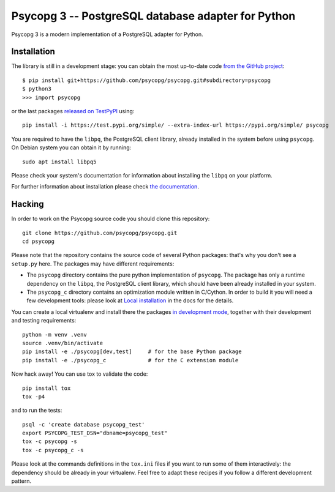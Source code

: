 Psycopg 3 -- PostgreSQL database adapter for Python
===================================================

Psycopg 3 is a modern implementation of a PostgreSQL adapter for Python.


Installation
------------

The library is still in a development stage: you can obtain the most
up-to-date code `from the GitHub project`__::

    $ pip install git+https://github.com/psycopg/psycopg.git#subdirectory=psycopg
    $ python3
    >>> import psycopg

.. __: https://github.com/psycopg/psycopg

or the last packages `released on TestPyPI`__ using::

    pip install -i https://test.pypi.org/simple/ --extra-index-url https://pypi.org/simple/ psycopg

.. __: https://test.pypi.org/project/psycopg/

You are required to have the ``libpq``, the PostgreSQL client library, already
installed in the system before using ``psycopg``. On Debian system you can
obtain it by running::

    sudo apt install libpq5

Please check your system's documentation for information about installing the
``libpq`` on your platform.

For further information about installation please check `the documentation`__.

.. __: https://www.psycopg.org/psycopg3/docs/basic/install.html


Hacking
-------

In order to work on the Psycopg source code you should clone this repository::

    git clone https://github.com/psycopg/psycopg.git
    cd psycopg

Please note that the repository contains the source code of several Python
packages: that's why you don't see a ``setup.py`` here. The packages may have
different requirements:

- The ``psycopg`` directory contains the pure python implementation of
  ``psycopg``. The package has only a runtime dependency on the ``libpq``,
  the PostgreSQL client library, which should have been already installed in
  your system.

- The ``psycopg_c`` directory contains an optimization module written in
  C/Cython. In order to build it you will need a few development tools: please
  look at `Local installation`__ in the docs for the details.

  .. __: https://www.psycopg.org/psycopg3/docs/basic/install.html#local-installation

You can create a local virtualenv and install there the packages `in
development mode`__, together with their development and testing
requirements::

    python -m venv .venv
    source .venv/bin/activate
    pip install -e ./psycopg[dev,test]     # for the base Python package
    pip install -e ./psycopg_c             # for the C extension module

.. __: https://pip.pypa.io/en/stable/reference/pip_install/#install-editable

Now hack away! You can use tox to validate the code::

    pip install tox
    tox -p4

and to run the tests::

    psql -c 'create database psycopg_test'
    export PSYCOPG_TEST_DSN="dbname=psycopg_test"
    tox -c psycopg -s
    tox -c psycopg_c -s

Please look at the commands definitions in the ``tox.ini`` files if you want
to run some of them interactively: the dependency should be already in your
virtualenv. Feel free to adapt these recipes if you follow a different
development pattern.
